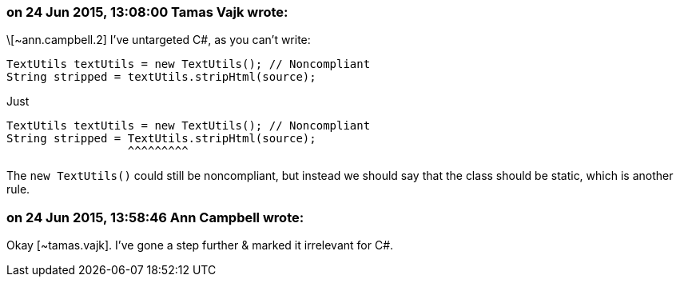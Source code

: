 === on 24 Jun 2015, 13:08:00 Tamas Vajk wrote:
\[~ann.campbell.2] I've untargeted C#, as you can't write:

----
TextUtils textUtils = new TextUtils(); // Noncompliant
String stripped = textUtils.stripHtml(source);
----
Just

----
TextUtils textUtils = new TextUtils(); // Noncompliant
String stripped = TextUtils.stripHtml(source);
                  ^^^^^^^^^
----

The ``++new TextUtils()++`` could still be noncompliant, but instead we should say that the class should be static, which is another rule.

=== on 24 Jun 2015, 13:58:46 Ann Campbell wrote:
Okay [~tamas.vajk]. I've gone a step further & marked it irrelevant for C#.

